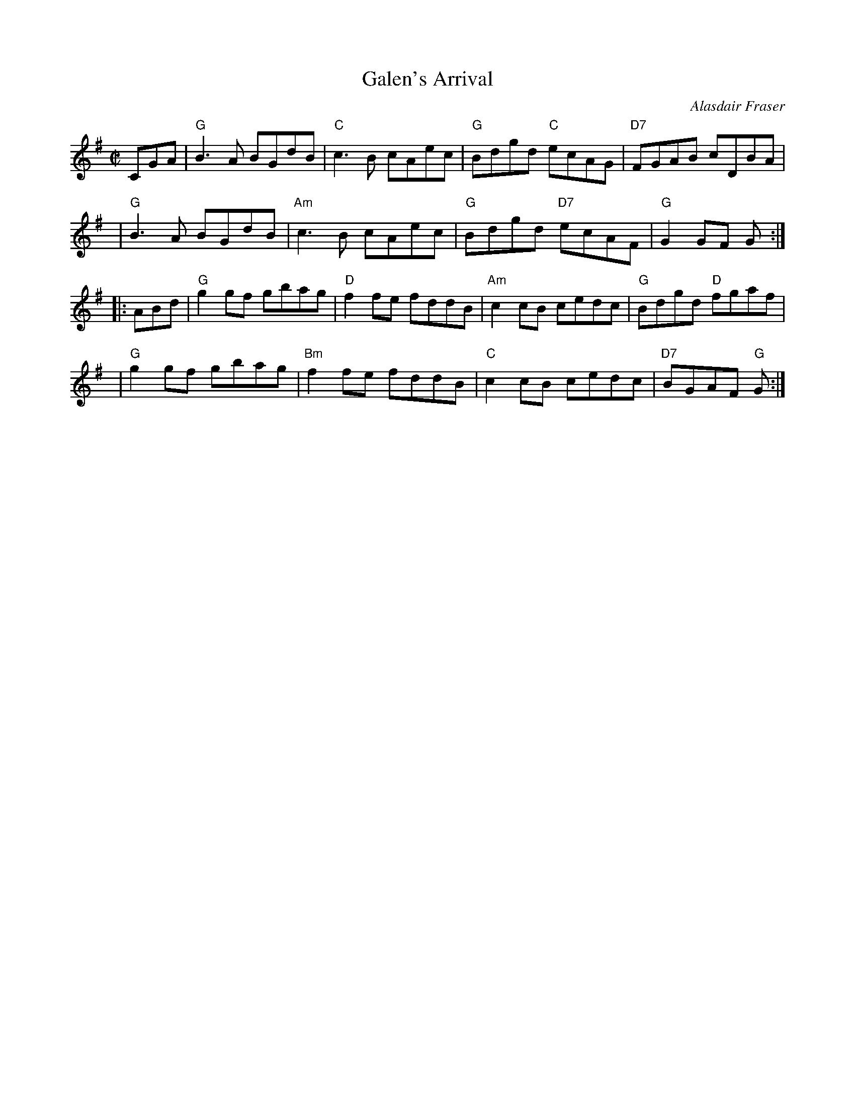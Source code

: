 X: 1
T: Galen's Arrival
C: Alasdair Fraser
R: reel
Z: 2019 John Chambers <jc:trillian.mit.edu>
S: Concord Slow Scottish session
M: C|
L: 1/8
K: G
CGA \
| "G"B3A BGdB |  "C"c3B cAec | "G"Bdgd  "C"ecAG | "D7"FGAB cDBA |
y4 \
| "G"B3A BGdB | "Am"c3B cAec | "G"Bdgd "D7"ecAF |  "G"G2GF G :|
|: ABd \
| "G"g2gf gbag |  "D"f2fe fddB | "Am"c2cB cedc |  "G"Bdgd "D"fgaf |
y4 \
| "G"g2gf gbag | "Bm"f2fe fddB |  "C"c2cB cedc | "D7"BGAF "G"G :|
